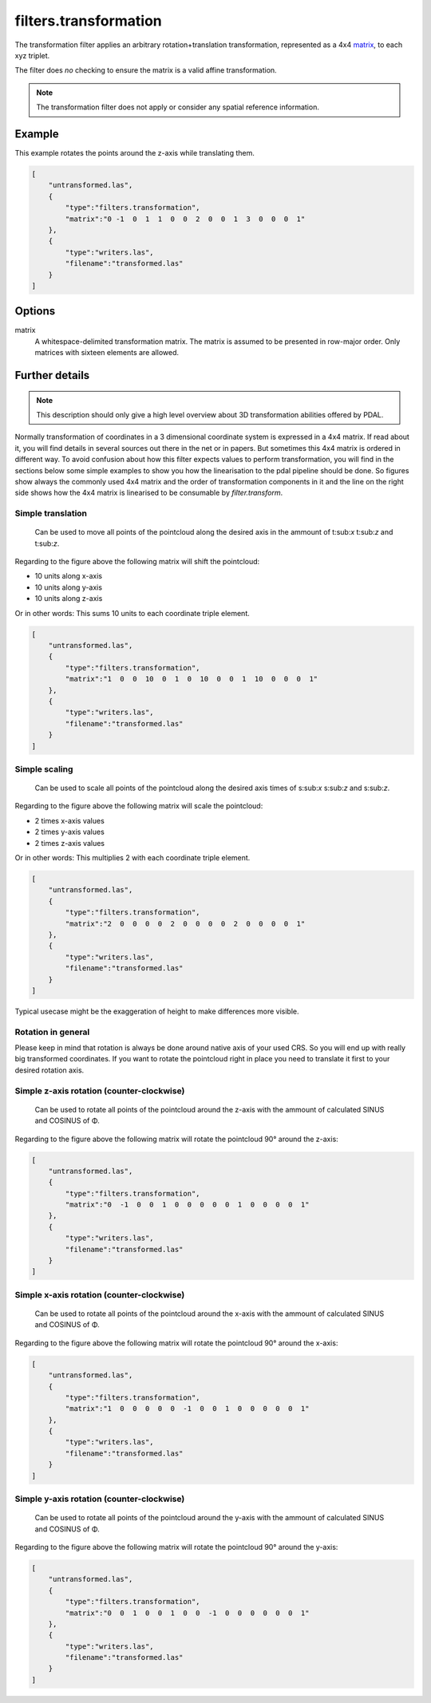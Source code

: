 .. _filters.transformation:

filters.transformation
======================

The transformation filter applies an arbitrary rotation+translation
transformation, represented as a 4x4 matrix_, to each xyz triplet.

The filter does *no* checking to ensure the matrix is a valid affine
transformation.

.. note::

    The transformation filter does not apply or consider any spatial
    reference information.

.. embed::

.. streamable::

Example
-------

This example rotates the points around the z-axis while translating them.

.. code-block:: json

  [
      "untransformed.las",
      {
          "type":"filters.transformation",
          "matrix":"0 -1  0  1  1  0  0  2  0  0  1  3  0  0  0  1"
      },
      {
          "type":"writers.las",
          "filename":"transformed.las"
      }
  ]


Options
-------

_`matrix`
  A whitespace-delimited transformation matrix.
  The matrix is assumed to be presented in row-major order.
  Only matrices with sixteen elements are allowed.

Further details
---------------

.. note::
    This description should only give a high level overview about 3D 
    transformation abilities offered by PDAL.

Normally transformation of coordinates in a 3 dimensional coordinate system
is expressed in a 4x4 matrix. If read about it, you will find details in
several sources out there in the net or in papers. But sometimes this 
4x4 matrix is ordered in different way. To avoid confusion about how this 
filter expects values to perform transformation, you will find in the 
sections below some simple examples to show you how the linearisation to 
the pdal pipeline should be done. So figures show always the commonly used 
4x4 matrix and the order of transformation components in it and the line 
on the right side shows how the 4x4 matrix is linearised to be 
consumable by `filter.transform`.

Simple translation
..................

.. figure:: ../images/filters.transformation.translation.svg.png

   Can be used to move all points of the pointcloud along the desired
   axis in the ammount of t:sub:`x` t:sub:`z` and t:sub:`z`.

Regarding to the figure above the following matrix will shift the 
pointcloud:

* 10 units along x-axis
* 10 units along y-axis
* 10 units along z-axis

Or in other words: This sums 10 units to each coordinate triple element.

.. code-block:: json

  [
      "untransformed.las",
      {
          "type":"filters.transformation",
          "matrix":"1  0  0  10  0  1  0  10  0  0  1  10  0  0  0  1"
      },
      {
          "type":"writers.las",
          "filename":"transformed.las"
      }
  ]
   
Simple scaling
..............

.. figure:: ../images/filters.transformation.scaling.svg.png

   Can be used to scale all points of the pointcloud along the desired
   axis times of s:sub:`x` s:sub:`z` and s:sub:`z`.

Regarding to the figure above the following matrix will scale the 
pointcloud:

* 2 times x-axis values
* 2 times y-axis values
* 2 times z-axis values

Or in other words: This multiplies 2 with each coordinate triple element.

.. code-block:: json

  [
      "untransformed.las",
      {
          "type":"filters.transformation",
          "matrix":"2  0  0  0  0  2  0  0  0  0  2  0  0  0  0  1"
      },
      {
          "type":"writers.las",
          "filename":"transformed.las"
      }
  ]

Typical usecase might be the exaggeration of height to make differences 
more visible.

Rotation in general
...................

Please keep in mind that rotation is always be done around native axis 
of your used CRS. So you will end up with really big transformed 
coordinates. If you want to rotate the pointcloud right in place you 
need to translate it first to your desired rotation axis.

Simple z-axis rotation (counter-clockwise)
.................................................

.. figure:: ../images/filters.transformation.rotation_z_axis_counter-clockwise.svg.png

   Can be used to rotate all points of the pointcloud around the z-axis with 
   the ammount of calculated SINUS and COSINUS of Φ.

Regarding to the figure above the following matrix will rotate the 
pointcloud 90° around the z-axis:

.. code-block:: json

  [
      "untransformed.las",
      {
          "type":"filters.transformation",
          "matrix":"0  -1  0  0  1  0  0  0  0  0  1  0  0  0  0  1"
      },
      {
          "type":"writers.las",
          "filename":"transformed.las"
      }
  ]

Simple x-axis rotation (counter-clockwise)
.................................................

.. figure:: ../images/filters.transformation.rotation_x_axis_counter-clockwise.svg.png

   Can be used to rotate all points of the pointcloud around the x-axis with 
   the ammount of calculated SINUS and COSINUS of Φ.

Regarding to the figure above the following matrix will rotate the 
pointcloud 90° around the x-axis:

.. code-block:: json

  [
      "untransformed.las",
      {
          "type":"filters.transformation",
          "matrix":"1  0  0  0  0  0  -1  0  0  1  0  0  0  0  0  1"
      },
      {
          "type":"writers.las",
          "filename":"transformed.las"
      }
  ]

Simple y-axis rotation (counter-clockwise)
.................................................

.. figure:: ../images/filters.transformation.rotation_y_axis_counter-clockwise.svg.png

   Can be used to rotate all points of the pointcloud around the y-axis with 
   the ammount of calculated SINUS and COSINUS of Φ.

Regarding to the figure above the following matrix will rotate the 
pointcloud 90° around the y-axis:

.. code-block:: json

  [
      "untransformed.las",
      {
          "type":"filters.transformation",
          "matrix":"0  0  1  0  0  1  0  0  -1  0  0  0  0  0  0  1"
      },
      {
          "type":"writers.las",
          "filename":"transformed.las"
      }
  ]
